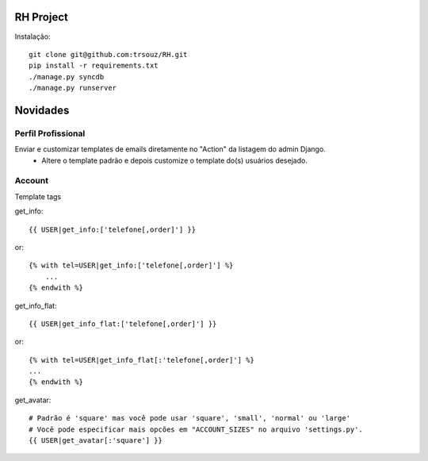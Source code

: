 RH Project
=========================================

Instalação::

    git clone git@github.com:trsouz/RH.git
    pip install -r requirements.txt
    ./manage.py syncdb
    ./manage.py runserver

Novidades
=========

Perfil Profissional
-------------------
Enviar e customizar templates de emails diretamente no "Action" da listagem do admin Django.
 - Altere o template padrão e depois customize o template do(s) usuários desejado.

Account
-------

Template tags

get_info::

	{{ USER|get_info:['telefone[,order]'] }}
or::

    {% with tel=USER|get_info:['telefone[,order]'] %}
    	...
    {% endwith %}

get_info_flat::

	{{ USER|get_info_flat:['telefone[,order]'] }}
or::

    {% with tel=USER|get_info_flat[:'telefone[,order]'] %}
    ...
    {% endwith %}
::

get_avatar::

    	# Padrão é 'square' mas você pode usar 'square', 'small', 'normal' ou 'large'
        # Você pode especificar mais opcões em "ACCOUNT_SIZES" no arquivo 'settings.py'.
    	{{ USER|get_avatar[:'square'] }}
